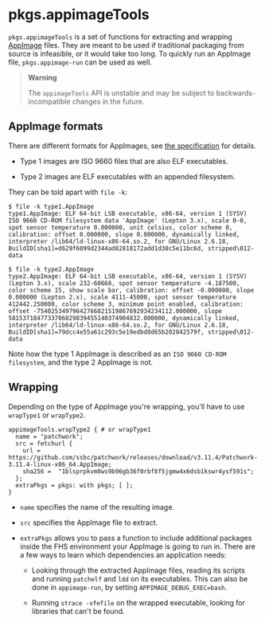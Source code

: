 * pkgs.appimageTools
  :PROPERTIES:
  :CUSTOM_ID: sec-pkgs-appimageTools
  :END:

=pkgs.appimageTools= is a set of functions for extracting and wrapping
[[https://appimage.org/][AppImage]] files. They are meant to be used if
traditional packaging from source is infeasible, or it would take too
long. To quickly run an AppImage file, =pkgs.appimage-run= can be used
as well.

#+BEGIN_QUOTE
  *Warning*

  The =appimageTools= API is unstable and may be subject to
  backwards-incompatible changes in the future.
#+END_QUOTE

** AppImage formats
   :PROPERTIES:
   :CUSTOM_ID: ssec-pkgs-appimageTools-formats
   :END:

There are different formats for AppImages, see
[[https://github.com/AppImage/AppImageSpec/blob/74ad9ca2f94bf864a4a0dac1f369dd4f00bd1c28/draft.md#image-format][the
specification]] for details.

- Type 1 images are ISO 9660 files that are also ELF executables.

- Type 2 images are ELF executables with an appended filesystem.

They can be told apart with =file -k=:

#+BEGIN_EXAMPLE
  $ file -k type1.AppImage
  type1.AppImage: ELF 64-bit LSB executable, x86-64, version 1 (SYSV) ISO 9660 CD-ROM filesystem data 'AppImage' (Lepton 3.x), scale 0-0,
  spot sensor temperature 0.000000, unit celsius, color scheme 0, calibration: offset 0.000000, slope 0.000000, dynamically linked, interpreter /lib64/ld-linux-x86-64.so.2, for GNU/Linux 2.6.18, BuildID[sha1]=d629f6099d2344ad82818172add1d38c5e11bc6d, stripped\012- data

  $ file -k type2.AppImage
  type2.AppImage: ELF 64-bit LSB executable, x86-64, version 1 (SYSV) (Lepton 3.x), scale 232-60668, spot sensor temperature -4.187500, color scheme 15, show scale bar, calibration: offset -0.000000, slope 0.000000 (Lepton 2.x), scale 4111-45000, spot sensor temperature 412442.250000, color scheme 3, minimum point enabled, calibration: offset -75402534979642766821519867692934234112.000000, slope 5815371847733706829839455140374904832.000000, dynamically linked, interpreter /lib64/ld-linux-x86-64.so.2, for GNU/Linux 2.6.18, BuildID[sha1]=79dcc4e55a61c293c5e19edbd8d65b202842579f, stripped\012- data
#+END_EXAMPLE

Note how the type 1 AppImage is described as an
=ISO 9660 CD-ROM filesystem=, and the type 2 AppImage is not.

** Wrapping
   :PROPERTIES:
   :CUSTOM_ID: ssec-pkgs-appimageTools-wrapping
   :END:

Depending on the type of AppImage you're wrapping, you'll have to use
=wrapType1= or =wrapType2=.

#+BEGIN_EXAMPLE
  appimageTools.wrapType2 { # or wrapType1
    name = "patchwork"; 
    src = fetchurl { 
      url = https://github.com/ssbc/patchwork/releases/download/v3.11.4/Patchwork-3.11.4-linux-x86_64.AppImage;
      sha256 =  "1blsprpkvm0ws9b96gb36f0rbf8f5jgmw4x6dsb1kswr4ysf591s";
    };
    extraPkgs = pkgs: with pkgs; [ ]; 
  }
#+END_EXAMPLE

- =name= specifies the name of the resulting image.

- =src= specifies the AppImage file to extract.

- =extraPkgs= allows you to pass a function to include additional
  packages inside the FHS environment your AppImage is going to run in.
  There are a few ways to learn which dependencies an application needs:

  - Looking through the extracted AppImage files, reading its scripts
    and running =patchelf= and =ldd= on its executables. This can also
    be done in =appimage-run=, by setting =APPIMAGE_DEBUG_EXEC=bash=.

  - Running =strace -vfefile= on the wrapped executable, looking for
    libraries that can't be found.


